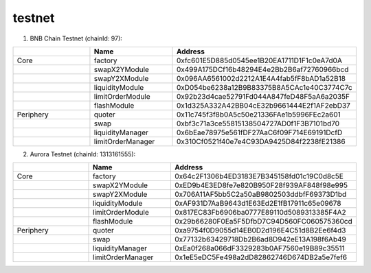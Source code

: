 testnet
==================


1. BNB Chain Testnet (chainId: 97):

.. list-table:: 
    :widths: 25 25 50
    :header-rows: 1

    * -  
      - Name
      - Address
    * - Core
      - factory
      - 0xfc601E5D885d0545ee1B20EA1711D1F1c0eA7d0A
    * -
      - swapX2YModule 
      - 0x499A175DCf16b48294E4e2Bb2B6af72760966bcd
    * -
      - swapY2XModule 
      - 0x096AA6561002d2212A1E4A4fab5fF8bAD1a52B18
    * -
      - liquidityModule
      - 0xD054be6238a12B9B83375B8A5CAc1e40C3774C7c
    * -
      - limitOrderModule
      - 0x92b23d4cae52791Fd044A847feD48F5aA6a2035F
    * - 
      - flashModule
      - 0x1d325A332A42BB04cE32b9661444E2f1AF2ebD37

    * - Periphery
      - quoter 
      - 0x11c745f3f8b0A5c50e21336FAe1b5996FEc2a601
    * - 
      - swap
      - 0xbf3c71a3ce55815138504727AD0f1F3B7101bd70
    * -
      - liquidityManager
      - 0x6bEae78975e561fDF27AaC6f09F714E69191DcfD
    * - 
      - limitOrderManager
      - 0x310Cf0521f40e7e4C93DA9425D84f2238fE21386

2. Aurora Testnet (chainId: 1313161555):

.. list-table:: 
    :widths: 25 25 50
    :header-rows: 1

    * -  
      - Name
      - Address
    * - Core
      - factory
      - 0x64c2F1306b4ED3183E7B345158fd01c19C0d8c5E 
    * -
      - swapX2YModule 
      - 0xED9b4E3ED8fe7e820B950F28f939AF848f98e995
    * -
      - swapY2XModule 
      - 0x706A11AF5bb5C2a50aB9802503ddbfF69373D1bd
    * -
      - liquidityModule
      - 0xAF931D7AaB9643d1E63Ed2E1fB17911c65e09678
    * -
      - limitOrderModule
      - 0x817EC83Fb6906ba0777E89110d5089313385F4A2
    * - 
      - flashModule
      - 0x29b66280F0Ea5F5DfbD7C94D560FC060575360cd

    * - Periphery
      - quoter 
      - 0xa9754f0D9055d14EB0D2d196E4C51d8B2Ee6f4d3
    * - 
      - swap
      - 0x77132b63429718Db2B6ad8D942eE13A198f6Ab49
    * -
      - liquidityManager
      - 0xEa0f268a066dF3329283b0AF7560e19B89c35511
    * - 
      - limitOrderManager
      - 0x1eE5eDC5Fe498a2dD82862746D674DB2a5e7fef6
